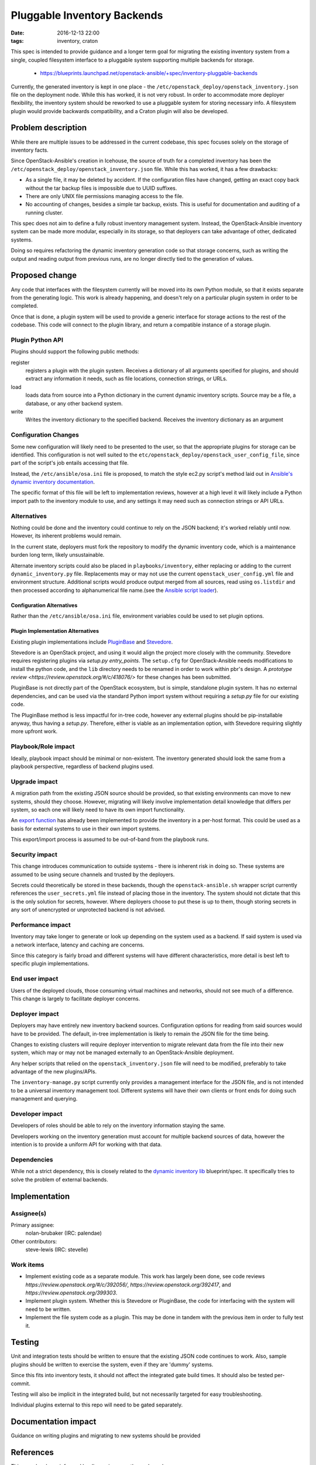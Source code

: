 Pluggable Inventory Backends
############################
:date: 2016-12-13 22:00
:tags: inventory, craton

This spec is intended to provide guidance and a longer term goal for migrating
the existing inventory system from a single, coupled filesystem interface to
a pluggable system supporting multiple backends for storage.

  * https://blueprints.launchpad.net/openstack-ansible/+spec/inventory-pluggable-backends

Currently, the generated inventory is kept in one place - the
``/etc/openstack_deploy/openstack_inventory.json`` file on the deployment
node. While this has worked, it is not very robust. In order to accommodate
more deployer flexibility, the inventory system should be reworked to use a
pluggable system for storing necessary info. A filesystem plugin would provide
backwards compatibility, and a Craton plugin will also be developed.


Problem description
===================

While there are multiple issues to be addressed in the current codebase,
this spec focuses solely on the storage of inventory facts.

Since OpenStack-Ansible's creation in Icehouse, the source of truth for
a completed inventory has been the
``/etc/openstack_deploy/openstack_inventory.json`` file. While this has
worked, it has a few drawbacks:

* As a single file, it may be deleted by accident. If the configuration files
  have changed, getting an exact copy back without the tar backup files is
  impossible due to UUID suffixes.

* There are only UNIX file permissions managing access to the file.

* No accounting of changes, besides a simple tar backup, exists. This is
  useful for documentation and auditing of a running cluster.

This spec does not aim to define a fully robust inventory management
system. Instead, the OpenStack-Ansible inventory system can be made more
modular, especially in its storage, so that deployers can take advantage of
other, dedicated systems.

Doing so requires refactoring the dynamic inventory generation code so that
storage concerns, such as writing the output and reading output from previous
runs, are no longer directly tied to the generation of values.

Proposed change
===============

Any code that interfaces with the filesystem currently will be moved into its
own Python module, so that it exists separate from the generating logic. This
work is already happening, and doesn't rely on a particular plugin system in
order to be completed.

Once that is done, a plugin system will be used to provide
a generic interface for storage actions to the rest of the codebase. This code
will connect to the plugin library, and return a compatible instance of a storage
plugin.

Plugin Python API
-----------------

Plugins should support the following public methods:


register
  registers a plugin with the plugin system. Receives a dictionary
  of all arguments specified for plugins, and should extract any information
  it needs, such as file locations, connection strings, or URLs.


load
  loads data from source into a Python dictionary in the current dynamic
  inventory scripts. Source may be a file, a database, or any other backend
  system.


write
  Writes the inventory dictionary to the specified backend. Receives
  the inventory dictionary as an argument


Configuration Changes
---------------------
Some new configuration will likely need to be presented to the user, so that
the appropriate plugins for storage can be identified. This configuration is
not well suited to the ``etc/openstack_deploy/openstack_user_config_file``,
since part of the script's job entails accessing that file.

Instead, the ``/etc/ansible/osa.ini`` file is proposed, to match the
style ec2.py script's method laid out in `Ansible's dynamic
inventory documentation`_.

The specific format of this file will be left to implementation reviews,
however at a high level it will likely include a Python import path to the
inventory module to use, and any settings it may need such as connection
strings or API URLs.

Alternatives
------------

Nothing could be done and the inventory could continue to rely on the JSON
backend; it's worked reliably until now. However, its inherent problems would
remain.

In the current state, deployers must fork the repository to modify the dynamic
inventory code, which is a maintenance burden long term, likely unsustainable.

Alternate inventory scripts could also be placed in ``playbooks/inventory``,
either replacing or adding to the current ``dynamic_inventory.py`` file.
Replacements may or may not use the current ``openstack_user_config.yml`` file
and environment structure. Additional scripts would produce output merged from
all sources, read using ``os.listdir`` and then processed according to
alphanumerical file name.(see the `Ansible script loader`_).

Configuration Alternatives
**************************

Rather than the ``/etc/ansible/osa.ini`` file, environment variables could
be used to set plugin options.

Plugin Implementation Alternatives
**********************************
Existing plugin implementations include `PluginBase`_ and `Stevedore`_.

Stevedore is an OpenStack project, and using it would align the project more
closely with the community. Stevedore requires registering plugins
via `setup.py` `entry_points`. The ``setup.cfg`` for OpenStack-Ansible needs
modifications to install the python code, and the ``lib`` directory needs
to be renamed in order to work within pbr's design. A `prototype review
<https://review.openstack.org/#/c/418076/>` for these changes has been
submitted.

PluginBase is not directly part of the OpenStack ecosystem, but is simple,
standalone plugin system. It has no external dependencies, and can be used via
the standard Python import system without requiring a `setup.py` file for our
existing code.

The PluginBase method is less impactful for in-tree code, however any
external plugins should be pip-installable anyway, thus having a `setup.py`.
Therefore, either is viable as an implementation option, with Stevedore
requiring slightly more upfront work.

Playbook/Role impact
--------------------

Ideally, playbook impact should be minimal or non-existent. The inventory
generated should look the same from a playbook perspective, regardless of
backend plugins used.

Upgrade impact
--------------

A migration path from the existing JSON source should be provided, so that
existing environments can move to new systems, should they choose. However,
migrating will likely involve implementation detail knowledge that differs per
system, so each one will likely need to have its own import functionality.

An `export function`_ has already been implemented to provide the inventory in
a per-host format. This could be used as a basis for external systems to use
in their own import systems.

This export/import process is assumed to be out-of-band from the playbook
runs.


Security impact
---------------

This change introduces communication to outside systems - there is inherent
risk in doing so. These systems are assumed to be using secure channels and
trusted by the deployers.

Secrets could theoretically be stored in these backends, though the
``openstack-ansible.sh`` wrapper script currently references the
``user_secrets.yml`` file instead of placing those in the inventory. The
system should not dictate that this is the only solution for secrets, however.
Where deployers choose to put these is up to them, though storing secrets in
any sort of unencrypted or unprotected backend is not advised.


Performance impact
------------------

Inventory may take longer to generate or look up depending on the system used
as a backend. If said system is used via a network interface, latency and
caching are concerns.

Since this category is fairly broad and different systems will have different
characteristics, more detail is best left to specific plugin implementations.

End user impact
---------------

Users of the deployed clouds, those consuming virtual machines and networks,
should not see much of a difference. This change is largely to facilitate
deployer concerns.


Deployer impact
---------------

Deployers may have entirely new inventory backend sources. Configuration
options for reading from said sources would have to be provided. The default,
in-tree implementation is likely to remain the JSON file for the time being.

Changes to existing clusters will require deployer intervention to migrate
relevant data from the file into their new system, which may or may not be
managed externally to an OpenStack-Ansible deployment.

Any helper scripts that relied on the ``openstack_inventory.json`` file will
need to be modified, preferably to take advantage of the new plugins/APIs.

The ``inventory-manage.py`` script currently only provides a management
interface for the JSON file, and is not intended to be a universal
inventory management tool. Different systems will have their own clients
or front ends for doing such management and querying.


Developer impact
----------------

Developers of roles should be able to rely on the inventory information
staying the same.

Developers working on the inventory generation must account for multiple
backend sources of data, however the intention is to provide a uniform API
for working with that data.


Dependencies
------------

While not a strict dependency, this is closely related to the
`dynamic inventory lib`_ blueprint/spec. It specifically tries to solve
the problem of external backends.

Implementation
==============

Assignee(s)
-----------

Primary assignee:
  nolan-brubaker (IRC: palendae)

Other contributors:
  steve-lewis (IRC: stevelle)

Work items
----------

* Implement existing code as a separate module. This work has largely been
  done, see code reviews `https://review.openstack.org/#/c/392056/`,
  `https://review.openstack.org/392417`, and `https://review.openstack.org/399303`.

* Implement plugin system. Whether this is Stevedore or PluginBase, the code
  for interfacing with the system will need to be written.

* Implement the file system code as a plugin. This may be done in tandem with
  the previous item in order to fully test it.


Testing
=======

Unit and integration tests should be written to ensure that the existing JSON
code continues to work. Also, sample plugins should be written to exercise the
system, even if they are 'dummy' systems.

Since this fits into inventory tests, it should not affect the integrated gate
build times. It should also be tested per-commit.

Testing will also be implicit in the integrated build, but not necessarily
targeted for easy troubleshooting.

Individual plugins external to this repo will need to be gated separately.


Documentation impact
====================

Guidance on writing plugins and migrating to new systems should be provided

References
==========

This spec has been informed by discussions on etherpads such as:

* `https://etherpad.openstack.org/p/osa-dynamicinventory-plugins`
* `https://etherpad.openstack.org/p/craton_osa`
* `https://etherpad.openstack.org/p/openstack-ansible-newton-dynamic-inventory`

.. _`Ansible's dynamic inventory documentation`: http://docs.ansible.com/ansible/intro_dynamic_inventory.html#example-aws-ec2-external-inventory-script
.. _`PluginBase`: http://pluginbase.pocoo.org/
.. _`Stevedore`: http://docs.openstack.org/developer/stevedore/tutorial/index.html
.. _`export function`: https://review.openstack.org/#/c/371798/
.. _`dynamic inventory lib`: https://blueprints.launchpad.net/openstack-ansible/+spec/dynamic-inventory-lib
.. _`Ansible script loader`: https://github.com/ansible/ansible/blob/392232895491aca2e4f65331131103f4f2ea5b7d/lib/ansible/inventory/dir.py#L95-96

